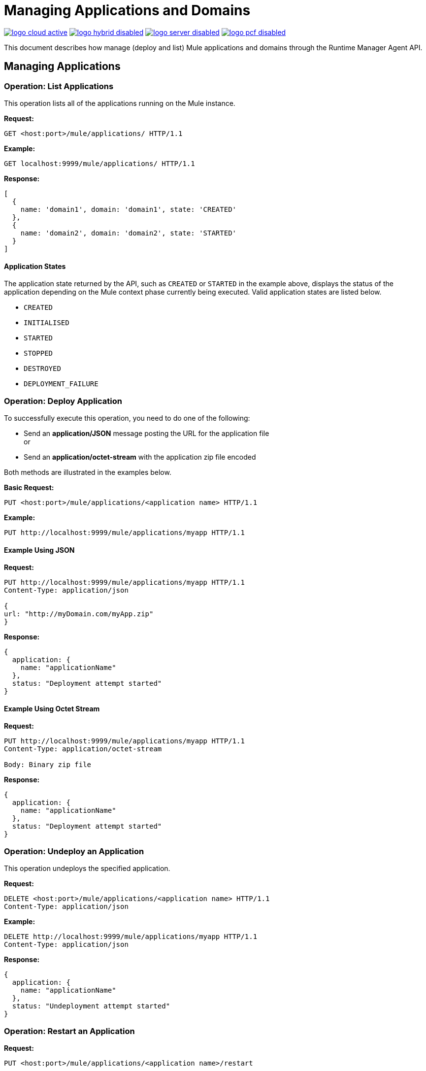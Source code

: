 = Managing Applications and Domains
:keywords: agent, mule, esb, servers, monitor, notifications, external systems, third party, get status, metrics

image:logo-cloud-active.png[link="/runtime-manager/deployment-strategies", title="CloudHub"]
image:logo-hybrid-disabled.png[link="/runtime-manager/deployment-strategies", title="Hybrid Deployment"]
image:logo-server-disabled.png[link="/runtime-manager/deployment-strategies", title="Anypoint Platform Private Cloud Edition"]
image:logo-pcf-disabled.png[link="/runtime-manager/deployment-strategies", title="Pivotal Cloud Foundry"]

This document describes how manage (deploy and list) Mule applications and domains through the Runtime Manager Agent API.


== Managing Applications

=== Operation: List Applications

This operation lists all of the applications running on the Mule instance.

*Request:*

----
GET <host:port>/mule/applications/ HTTP/1.1
----

*Example:*

----
GET localhost:9999/mule/applications/ HTTP/1.1
----

*Response:*
[source, json, linenums]
----
[
  {
    name: 'domain1', domain: 'domain1', state: 'CREATED'
  },
  {
    name: 'domain2', domain: 'domain2', state: 'STARTED'
  }
]
----

==== Application States

The application state returned by the API, such as `CREATED` or `STARTED` in the example above, displays the status of the application depending on the Mule context phase currently being executed. Valid application states are listed below.

* `CREATED`
* `INITIALISED`
* `STARTED`
* `STOPPED`
* `DESTROYED`
* `DEPLOYMENT_FAILURE`

=== Operation: Deploy Application

To successfully execute this operation, you need to do one of the following:

* Send an *application/JSON* message posting the URL for the application file +
or
* Send an *application/octet-stream* with the application zip file encoded

Both methods are illustrated in the examples below.

*Basic Request:*

----
PUT <host:port>/mule/applications/<application name> HTTP/1.1
----

*Example:*
[source, json, linenums]
----
PUT http://localhost:9999/mule/applications/myapp HTTP/1.1
----

==== Example Using JSON

*Request:*

----
PUT http://localhost:9999/mule/applications/myapp HTTP/1.1
Content-Type: application/json
 
{
url: "http://myDomain.com/myApp.zip"
}
----

*Response:*
[source, json, linenums]
----
{
  application: {
    name: "applicationName"
  },
  status: "Deployment attempt started"
}
----

==== Example Using Octet Stream

*Request:*

----
PUT http://localhost:9999/mule/applications/myapp HTTP/1.1
Content-Type: application/octet-stream
 
Body: Binary zip file
----

*Response:*
[source, json, linenums]
----
{
  application: {
    name: "applicationName"
  },
  status: "Deployment attempt started"
}
----

=== Operation: Undeploy an Application

This operation undeploys the specified application.

*Request:*

----
DELETE <host:port>/mule/applications/<application name> HTTP/1.1
Content-Type: application/json
----

*Example:*

----
DELETE http://localhost:9999/mule/applications/myapp HTTP/1.1
Content-Type: application/json
----

*Response:*
[source, json, linenums]
----
{
  application: {
    name: "applicationName"
  },
  status: "Undeployment attempt started"
}
----

=== Operation: Restart an Application

*Request:*

----
PUT <host:port>/mule/applications/<application name>/restart
----

*Example:*

----
PUT http://localhost:9999/mule/applications/myapp/restart HTTP/1.1
Content-Type: application/json
----

*Response:*
[source, json, linenums]
----
{
  application: {
    name: "applicationName",
    domain: "domainName",
    state: "STARTED"
  },
  status: "Restart attempt started"
}
----

=== Operation: Get an Application

This operation retrieves a specific application status

*Request:*

----
GET <host:port>/mule/applications/<application name> HTTP/1.1
----

*Example:*

----
http://localhost:9999/mule/applications/myapp HTTP/1.1
----

*Response:*
[source, json, linenums]
----
{
  name: 'myapp'
  domain: 'domain'
  state: 'STARTED'
}
----

=== Operation: Start an Application

This operation starts the specified application.

*Request:*

----
PUT <host:port>/mule/applications/<application name>/start HTTP/1.1
----

*Example:*

----
PUT http://localhost:9999/mule/applications/myapp/start HTTP/1.1
----

*Response:*
[source, json, linenums]
----
{
  application: {
    name: "applicationName",
    domain: "domainName",
    state: "STOPPED"
  },
  status: "Start attempt started"
}
----

=== Operation: Stop an Application

This operation stops the specified application.

*Request:*

----
PUT <host:port>/mule/applications/<application name>/stop HTTP/1.1
----

*Example:*

----
PUT http://localhost:9999/mule/applications/myapp/stop HTTP/1.1
----

*Response:*
[source, json, linenums]
----
{
  application: {
    name: "applicationName",
    domain: "domainName",
    state: "STARTED"
  },
  status: "Stop attempt started"
}
----

== Managing Domains

=== Operation: List Domains

This operation lists all of the domains and their corresponding applications.

*Request:*

----
GET <host:port>/mule/domains HTTP/1.1
----

*Example:*

----
GET http://localhost:9999/mule/domains HTTP/1.1
----

*Response:*
[source, json, linenums]
----
[
  {
    name: "myDomain1",
    applications:[
      {
        name: "domain1",
        domain: "domain1",
        state: "CREATED"
      },
      {
        name: "domain2",
        domain: "domain2",
        state: "STARTED"
      }
    ]
  },
  {
    name: "myDomain2",
    applications:[
      {
        name: "otherDomain1",
        domain: "otherDomain1",
        state: "CREATED"
      },
      {
        name: "otherDomain2",
        domain: "otherDomain2",
        state: "STARTED"
      }
    ]
  }
]
----

=== Operation: Deploy/Redeploy a Domain

This operation deploys the specified domain, or redeploys the specified domain if it is already deployed. In this latter case, the agent will undeploy the domain, then redeploy it using the new file provided.

To successfully execute this operation, you need to do one of the following:

* Send an *application/JSON* message posting the URL for the domain jar +
or
* Send an *application/octet-stream* with the domain zip file

Both methods are illustrated in the examples below.

*Basic Request:*

----
PUT <host:port>/mule/domains/<domain name> HTTP/1.1
----

*Example:*
[source, json, linenums]
----
PUT http://localhost:9999/mule/domains/mydomain HTTP/1.1
----



==== Example Using JSON

*Request:*

----
PUT http://localhost:9999/mule/domains/mydomain HTTP/1.1
Content-Type: application/json
 
{
  url: "http://localhost/myDomain.jar"
}
----

*Response:*
[source, json, linenums]
----
{
  domain: "domainName",
  status: "Deployment attempt started"
}
----

==== Example Using Octet Stream

*Request:*

----
PUT http://localhost:9999/mule/domains/mydomain HTTP/1.1
Content-Type: application/octet-stream
 
Body: Binary zip file
----

*Response:*
[source, json, linenums]
----
{
  domain: "domainName",
  status: "Deployment attempt started"
}
----

=== Operation: Undeploy a Domain

This operation undeploys the specified domain.

*Request:*

----
DELETE <host:port>/mule/domains/<domain name>
----

*Example:*

----
DELETE http://localhost:9999/mule/domains/mydomain HTTP/1.1
Content-Type: application/json
----

*Response:*
[source, json, linenums]
----
{
  domain: "domainName",
  status: "Undeployment attempt started"
}
----

=== Operation: Restart a Domain

*Request:*

----
PUT <host:port>/mule/domains/<domain name>/restart
----

*Example:*

----
PUT http://localhost:9999/mule/domains/mydomain/restart HTTP/1.1
Content-Type: application/json
----

*Response:*
[source, json, linenums]
----
{
  domain: "domainName",
  status: "Restart attempt started"
}
----

=== Operation: Get a Domain

This operation retrieves the status of the specified domain.

*Request:*

----
GET <host:port>mule/domains/<domain name> HTTP/1.1
----

*Example:*

----
GET http://localhost:9999/mule/domains/myDomain HTTP/1.1
----

*Response:*
[source, json, linenums]
----
{
  name: "myDomain",
  Applications:[
    {
      name: "otherDomain1",
      domain: "otherDomain1",
      state: "CREATED"
    },
    {
      name: "otherDomain2",
      domain: "otherDomain2",
      state: "STARTED"
    }
  ]
}
----
